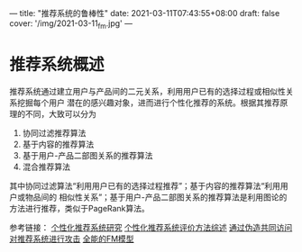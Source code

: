 ---
title: "推荐系统的鲁棒性"
date: 2021-03-11T07:43:55+08:00
draft: false
cover: '/img/2021-03-11_fm.jpg'
---
* 推荐系统概述
推荐系统通过建立用户与产品间的二元关系，利用用户已有的选择过程或相似性关系挖掘每个用户
潜在的感兴趣对象，进而进行个性化推荐的系统。根据其推荐原理的不同，大致可以分为
1. 协同过滤推荐算法
2. 基于内容的推荐算法
3. 基于用户-产品二部图关系的推荐算法
4. 混合推荐算法

其中协同过滤算法“利用用户已有的选择过程推荐”；基于内容的推荐算法“利用用户或物品间的
相似性关系”；基于用户-产品二部图关系的推荐算法是利用图论的方法进行推荐，类似于PageRank算法。


参考链接： [[https://www.sohu.com/a/382948447_197042][个性化推荐系统研究]] [[https://www.cnblogs.com/XBWer/p/3991473.html][个性化推荐系统评价方法综述]] [[https://zhuanlan.zhihu.com/p/30423712][通过伪造共同访问对推荐系统进行攻击]] [[https://zhuanlan.zhihu.com/p/58160982][全能的FM模型]]
